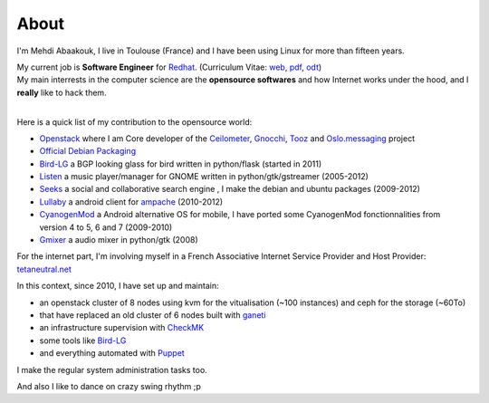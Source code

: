 About
##############################


I'm Mehdi Abaakouk, I live in Toulouse (France) and I have been using Linux for more than fifteen years.

| My current job is **Software Engineer** for `Redhat <http://www.redhat.com>`_. (Curriculum Vitae: `web <http://cv.sileht.net/>`_, `pdf <http://cv.sileht.net/CV.pdf>`_, `odt <http://cv.sileht.net/CV.odt>`_) 
| My main interrests in the computer science are the **opensource softwares** and how Internet works under the hood, and I **really** like to hack them.
|

Here is a quick list of my contribution to the opensource world:

- `Openstack <http://stackalytics.com/?metric=commits&release=kilo&user_id=sileht>`_ where I am Core developer of the `Ceilometer <https://github.com/openstack/ceilometer>`_, `Gnocchi <https://github.com/openstack/gnocchi>`_, `Tooz <https://github.com/openstack/tooz>`_ and `Oslo.messaging <https://github.com/openstack/oslo.messaging>`_ project
- `Official Debian Packaging <http://qa.debian.org/developer.php?login=sileht%40sileht.net>`_ 
- `Bird-LG <https://github.com/sileht/bird-lg/>`_ a BGP looking glass for bird written in python/flask (started in 2011)
- `Listen <http://listen-project.org>`_ a music player/manager for GNOME written in python/gtk/gstreamer (2005-2012)
- `Seeks <http://www.seeks-project.info>`_ a social and collaborative search engine , I make the debian and ubuntu packages (2009-2012)
- `Lullaby <http://github.com/sileht/lullaby>`_ a android client for `ampache <http://ampache.org/>`_ (2010-2012)
- `CyanogenMod <http://www.cyanogenmod.com>`_ a Android alternative OS for mobile, I have ported some CyanogenMod fonctionnalities from version 4 to 5, 6 and 7 (2009-2010)
- `Gmixer <http://launchpad.net/gmixer>`_ a audio mixer in python/gtk (2008)

For the internet part, I'm involving myself in a French Associative Internet Service Provider and Host Provider: `tetaneutral.net <http://www.tetaneutral.net>`_

In this context, since 2010, I have set up and maintain: 

- an openstack cluster of 8 nodes using kvm for the vitualisation (~100 instances) and ceph for the storage (~60To)
- that have replaced an old cluster of 6 nodes built with `ganeti <http://code.google.com/p/ganeti/>`_ 
- an infrastructure supervision with `CheckMK <http://http://mathias-kettner.de/check_mk.html>`_
- some tools like `Bird-LG <https://github.com/sileht/bird-lg/>`_
- and everything automated with `Puppet <https://puppetlabs.com/>`_

I make the regular system administration tasks too.


And also I like to dance on crazy swing rhythm ;p
